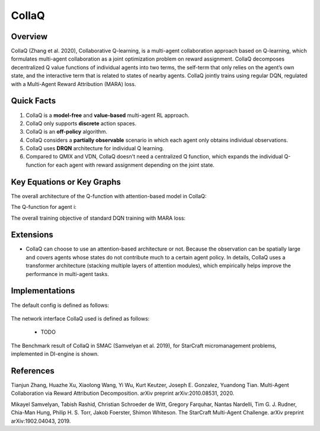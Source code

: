 CollaQ
^^^^^^^

Overview
---------
CollaQ (Zhang et al. 2020), Collaborative Q-learning, is a multi-agent collaboration approach based on Q-learning, which formulates multi-agent collaboration as a joint optimization problem on reward assignment. CollaQ decomposes decentralized Q value functions of individual agents into two terms, the self-term that only relies on the agent’s own state, and the interactive term that is related to states of nearby agents. CollaQ jointly trains using regular DQN, regulated with a Multi-Agent Reward Attribution (MARA) loss.

Quick Facts
-------------
1. CollaQ is a **model-free** and **value-based** multi-agent RL approach.

2. CollaQ only supports **discrete** action spaces.

3. CollaQ is an **off-policy** algorithm.

4. CollaQ considers a **partially observable** scenario in which each agent only obtains individual observations.

5. CollaQ uses **DRQN** architecture for individual Q learning.

6. Compared to QMIX and VDN, CollaQ doesn't need a centralized Q function, which expands the individual Q-function for each agent with reward assignment depending on the joint state.

Key Equations or Key Graphs
---------------------------
The overall architecture of the Q-function with attention-based model in CollaQ:

.. image:: images/marl/collaq.png

The Q-function for agent i:

.. image:: images/marl/collaq_q.png
   :align: center
   :scale: 50%

The overall training objective of standard DQN training with MARA loss:

.. image:: images/marl/collaq_loss.png
   :align: center
   :scale: 50%
 
Extensions
-----------
- CollaQ can choose to use an attention-based architecture or not. Because the observation can be spatially large and covers agents whose states do not contribute much to a certain agent policy. In details, CollaQ uses a transformer architecture (stacking multiple layers of attention modules), which empirically helps improve the performance in multi-agent tasks.

Implementations
----------------
The default config is defined as follows:

    .. autoclass:: ding.policy.collaq.CollaQPolicy

The network interface CollaQ used is defined as follows:

    * TODO

The Benchmark result of CollaQ in SMAC (Samvelyan et al. 2019), for StarCraft micromanagement problems, implemented in DI-engine is shown.

References
----------------
Tianjun Zhang, Huazhe Xu, Xiaolong Wang, Yi Wu, Kurt Keutzer, Joseph E. Gonzalez, Yuandong Tian. Multi-Agent Collaboration via Reward Attribution Decomposition. arXiv preprint arXiv:2010.08531, 2020.

Mikayel Samvelyan, Tabish Rashid, Christian Schroeder de Witt, Gregory Farquhar, Nantas Nardelli, Tim G. J. Rudner, Chia-Man Hung, Philip H. S. Torr, Jakob Foerster, Shimon Whiteson. The StarCraft Multi-Agent Challenge. arXiv preprint arXiv:1902.04043, 2019.
